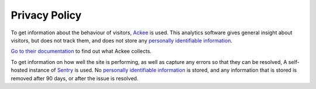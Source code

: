 Privacy Policy
==============

To get information about the behaviour of visitors, `Ackee <https://ackee.electerious.com/>`_ is used.
This analytics software gives general insight about visitors, but does not track them, and does
not store any `personally identifiable information <https://en.wikipedia.org/wiki/Personal_data>`_.

`Go to their documentation <https://docs.ackee.electerious.com/#/docs/Anonymization>`_ to find out
what Ackee collects.

To get information on how well the site is performing, as well as capture any errors so that they
can be resolved, A self-hosted instance of `Sentry <https://develop.sentry.dev/self-hosted/>`_ is
used. No `personally identifiable information <https://en.wikipedia.org/wiki/Personal_data>`_ is
stored, and any information that is stored is removed after 90 days, or after the issue is resolved.
